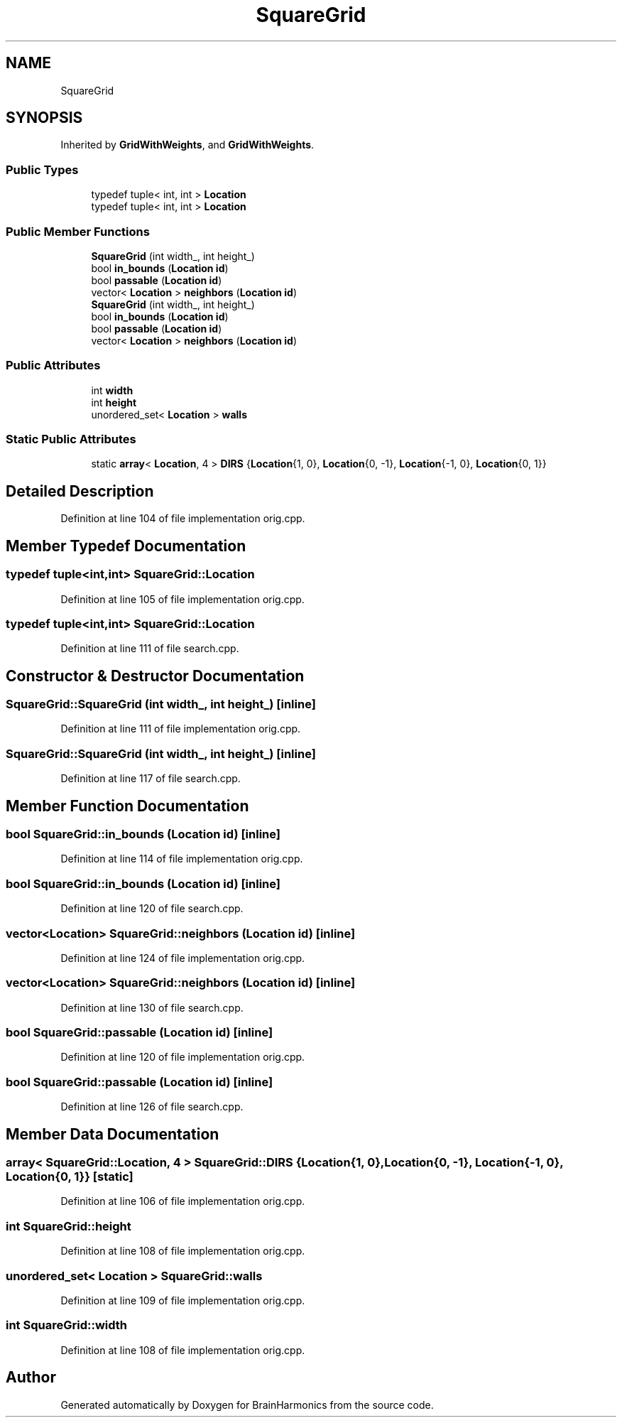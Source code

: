.TH "SquareGrid" 3 "Mon Apr 20 2020" "Version 0.1" "BrainHarmonics" \" -*- nroff -*-
.ad l
.nh
.SH NAME
SquareGrid
.SH SYNOPSIS
.br
.PP
.PP
Inherited by \fBGridWithWeights\fP, and \fBGridWithWeights\fP\&.
.SS "Public Types"

.in +1c
.ti -1c
.RI "typedef tuple< int, int > \fBLocation\fP"
.br
.ti -1c
.RI "typedef tuple< int, int > \fBLocation\fP"
.br
.in -1c
.SS "Public Member Functions"

.in +1c
.ti -1c
.RI "\fBSquareGrid\fP (int width_, int height_)"
.br
.ti -1c
.RI "bool \fBin_bounds\fP (\fBLocation\fP \fBid\fP)"
.br
.ti -1c
.RI "bool \fBpassable\fP (\fBLocation\fP \fBid\fP)"
.br
.ti -1c
.RI "vector< \fBLocation\fP > \fBneighbors\fP (\fBLocation\fP \fBid\fP)"
.br
.ti -1c
.RI "\fBSquareGrid\fP (int width_, int height_)"
.br
.ti -1c
.RI "bool \fBin_bounds\fP (\fBLocation\fP \fBid\fP)"
.br
.ti -1c
.RI "bool \fBpassable\fP (\fBLocation\fP \fBid\fP)"
.br
.ti -1c
.RI "vector< \fBLocation\fP > \fBneighbors\fP (\fBLocation\fP \fBid\fP)"
.br
.in -1c
.SS "Public Attributes"

.in +1c
.ti -1c
.RI "int \fBwidth\fP"
.br
.ti -1c
.RI "int \fBheight\fP"
.br
.ti -1c
.RI "unordered_set< \fBLocation\fP > \fBwalls\fP"
.br
.in -1c
.SS "Static Public Attributes"

.in +1c
.ti -1c
.RI "static \fBarray\fP< \fBLocation\fP, 4 > \fBDIRS\fP {\fBLocation\fP{1, 0}, \fBLocation\fP{0, \-1}, \fBLocation\fP{\-1, 0}, \fBLocation\fP{0, 1}}"
.br
.in -1c
.SH "Detailed Description"
.PP 
Definition at line 104 of file implementation orig\&.cpp\&.
.SH "Member Typedef Documentation"
.PP 
.SS "typedef tuple<int,int> \fBSquareGrid::Location\fP"

.PP
Definition at line 105 of file implementation orig\&.cpp\&.
.SS "typedef tuple<int,int> \fBSquareGrid::Location\fP"

.PP
Definition at line 111 of file search\&.cpp\&.
.SH "Constructor & Destructor Documentation"
.PP 
.SS "SquareGrid::SquareGrid (int width_, int height_)\fC [inline]\fP"

.PP
Definition at line 111 of file implementation orig\&.cpp\&.
.SS "SquareGrid::SquareGrid (int width_, int height_)\fC [inline]\fP"

.PP
Definition at line 117 of file search\&.cpp\&.
.SH "Member Function Documentation"
.PP 
.SS "bool SquareGrid::in_bounds (\fBLocation\fP id)\fC [inline]\fP"

.PP
Definition at line 114 of file implementation orig\&.cpp\&.
.SS "bool SquareGrid::in_bounds (\fBLocation\fP id)\fC [inline]\fP"

.PP
Definition at line 120 of file search\&.cpp\&.
.SS "vector<\fBLocation\fP> SquareGrid::neighbors (\fBLocation\fP id)\fC [inline]\fP"

.PP
Definition at line 124 of file implementation orig\&.cpp\&.
.SS "vector<\fBLocation\fP> SquareGrid::neighbors (\fBLocation\fP id)\fC [inline]\fP"

.PP
Definition at line 130 of file search\&.cpp\&.
.SS "bool SquareGrid::passable (\fBLocation\fP id)\fC [inline]\fP"

.PP
Definition at line 120 of file implementation orig\&.cpp\&.
.SS "bool SquareGrid::passable (\fBLocation\fP id)\fC [inline]\fP"

.PP
Definition at line 126 of file search\&.cpp\&.
.SH "Member Data Documentation"
.PP 
.SS "\fBarray\fP< \fBSquareGrid::Location\fP, 4 > SquareGrid::DIRS {\fBLocation\fP{1, 0}, \fBLocation\fP{0, \-1}, \fBLocation\fP{\-1, 0}, \fBLocation\fP{0, 1}}\fC [static]\fP"

.PP
Definition at line 106 of file implementation orig\&.cpp\&.
.SS "int SquareGrid::height"

.PP
Definition at line 108 of file implementation orig\&.cpp\&.
.SS "unordered_set< \fBLocation\fP > SquareGrid::walls"

.PP
Definition at line 109 of file implementation orig\&.cpp\&.
.SS "int SquareGrid::width"

.PP
Definition at line 108 of file implementation orig\&.cpp\&.

.SH "Author"
.PP 
Generated automatically by Doxygen for BrainHarmonics from the source code\&.
